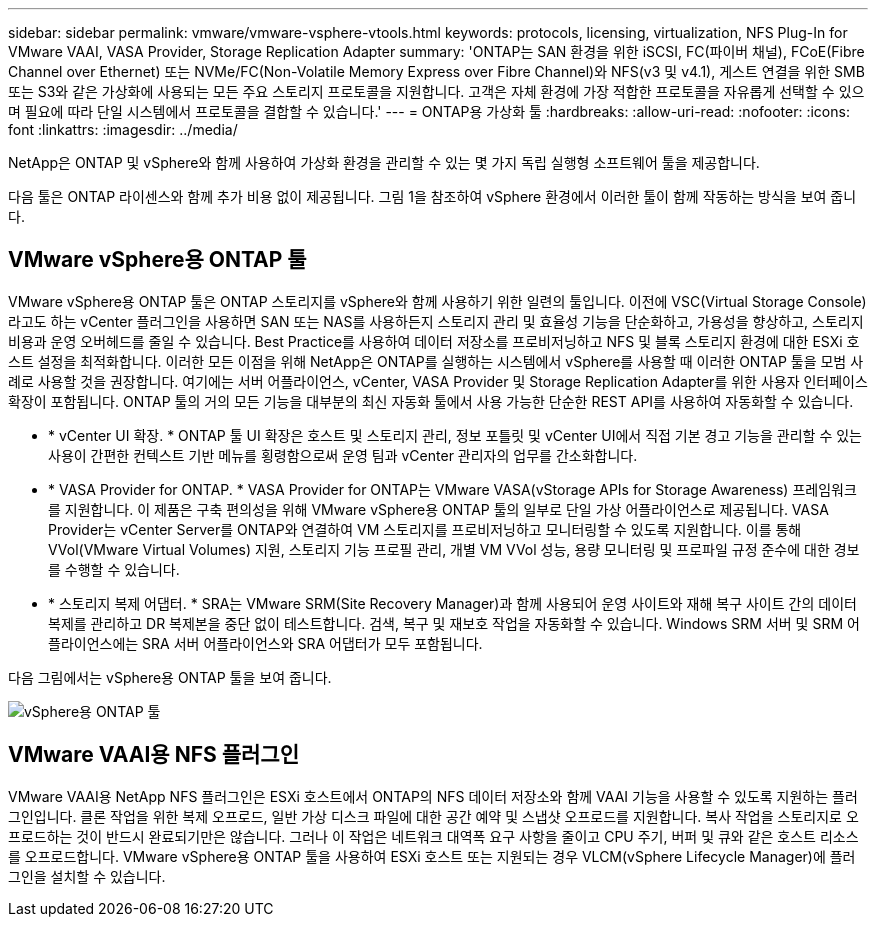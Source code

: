 ---
sidebar: sidebar 
permalink: vmware/vmware-vsphere-vtools.html 
keywords: protocols, licensing, virtualization, NFS Plug-In for VMware VAAI, VASA Provider, Storage Replication Adapter 
summary: 'ONTAP는 SAN 환경을 위한 iSCSI, FC(파이버 채널), FCoE(Fibre Channel over Ethernet) 또는 NVMe/FC(Non-Volatile Memory Express over Fibre Channel)와 NFS(v3 및 v4.1), 게스트 연결을 위한 SMB 또는 S3와 같은 가상화에 사용되는 모든 주요 스토리지 프로토콜을 지원합니다. 고객은 자체 환경에 가장 적합한 프로토콜을 자유롭게 선택할 수 있으며 필요에 따라 단일 시스템에서 프로토콜을 결합할 수 있습니다.' 
---
= ONTAP용 가상화 툴
:hardbreaks:
:allow-uri-read: 
:nofooter: 
:icons: font
:linkattrs: 
:imagesdir: ../media/


[role="lead"]
NetApp은 ONTAP 및 vSphere와 함께 사용하여 가상화 환경을 관리할 수 있는 몇 가지 독립 실행형 소프트웨어 툴을 제공합니다.

다음 툴은 ONTAP 라이센스와 함께 추가 비용 없이 제공됩니다. 그림 1을 참조하여 vSphere 환경에서 이러한 툴이 함께 작동하는 방식을 보여 줍니다.



== VMware vSphere용 ONTAP 툴

VMware vSphere용 ONTAP 툴은 ONTAP 스토리지를 vSphere와 함께 사용하기 위한 일련의 툴입니다. 이전에 VSC(Virtual Storage Console)라고도 하는 vCenter 플러그인을 사용하면 SAN 또는 NAS를 사용하든지 스토리지 관리 및 효율성 기능을 단순화하고, 가용성을 향상하고, 스토리지 비용과 운영 오버헤드를 줄일 수 있습니다. Best Practice를 사용하여 데이터 저장소를 프로비저닝하고 NFS 및 블록 스토리지 환경에 대한 ESXi 호스트 설정을 최적화합니다. 이러한 모든 이점을 위해 NetApp은 ONTAP를 실행하는 시스템에서 vSphere를 사용할 때 이러한 ONTAP 툴을 모범 사례로 사용할 것을 권장합니다. 여기에는 서버 어플라이언스, vCenter, VASA Provider 및 Storage Replication Adapter를 위한 사용자 인터페이스 확장이 포함됩니다. ONTAP 툴의 거의 모든 기능을 대부분의 최신 자동화 툴에서 사용 가능한 단순한 REST API를 사용하여 자동화할 수 있습니다.

* * vCenter UI 확장. * ONTAP 툴 UI 확장은 호스트 및 스토리지 관리, 정보 포틀릿 및 vCenter UI에서 직접 기본 경고 기능을 관리할 수 있는 사용이 간편한 컨텍스트 기반 메뉴를 횡령함으로써 운영 팀과 vCenter 관리자의 업무를 간소화합니다.
* * VASA Provider for ONTAP. * VASA Provider for ONTAP는 VMware VASA(vStorage APIs for Storage Awareness) 프레임워크를 지원합니다. 이 제품은 구축 편의성을 위해 VMware vSphere용 ONTAP 툴의 일부로 단일 가상 어플라이언스로 제공됩니다. VASA Provider는 vCenter Server를 ONTAP와 연결하여 VM 스토리지를 프로비저닝하고 모니터링할 수 있도록 지원합니다. 이를 통해 VVol(VMware Virtual Volumes) 지원, 스토리지 기능 프로필 관리, 개별 VM VVol 성능, 용량 모니터링 및 프로파일 규정 준수에 대한 경보를 수행할 수 있습니다.
* * 스토리지 복제 어댑터. * SRA는 VMware SRM(Site Recovery Manager)과 함께 사용되어 운영 사이트와 재해 복구 사이트 간의 데이터 복제를 관리하고 DR 복제본을 중단 없이 테스트합니다. 검색, 복구 및 재보호 작업을 자동화할 수 있습니다. Windows SRM 서버 및 SRM 어플라이언스에는 SRA 서버 어플라이언스와 SRA 어댑터가 모두 포함됩니다.


다음 그림에서는 vSphere용 ONTAP 툴을 보여 줍니다.

image:vsphere_ontap_image1.png["vSphere용 ONTAP 툴"]



== VMware VAAI용 NFS 플러그인

VMware VAAI용 NetApp NFS 플러그인은 ESXi 호스트에서 ONTAP의 NFS 데이터 저장소와 함께 VAAI 기능을 사용할 수 있도록 지원하는 플러그인입니다. 클론 작업을 위한 복제 오프로드, 일반 가상 디스크 파일에 대한 공간 예약 및 스냅샷 오프로드를 지원합니다. 복사 작업을 스토리지로 오프로드하는 것이 반드시 완료되기만은 않습니다. 그러나 이 작업은 네트워크 대역폭 요구 사항을 줄이고 CPU 주기, 버퍼 및 큐와 같은 호스트 리소스를 오프로드합니다. VMware vSphere용 ONTAP 툴을 사용하여 ESXi 호스트 또는 지원되는 경우 VLCM(vSphere Lifecycle Manager)에 플러그인을 설치할 수 있습니다.
